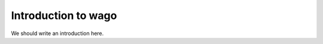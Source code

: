 
.. _intro:

Introduction to wago
===============================

We should write an introduction here.
